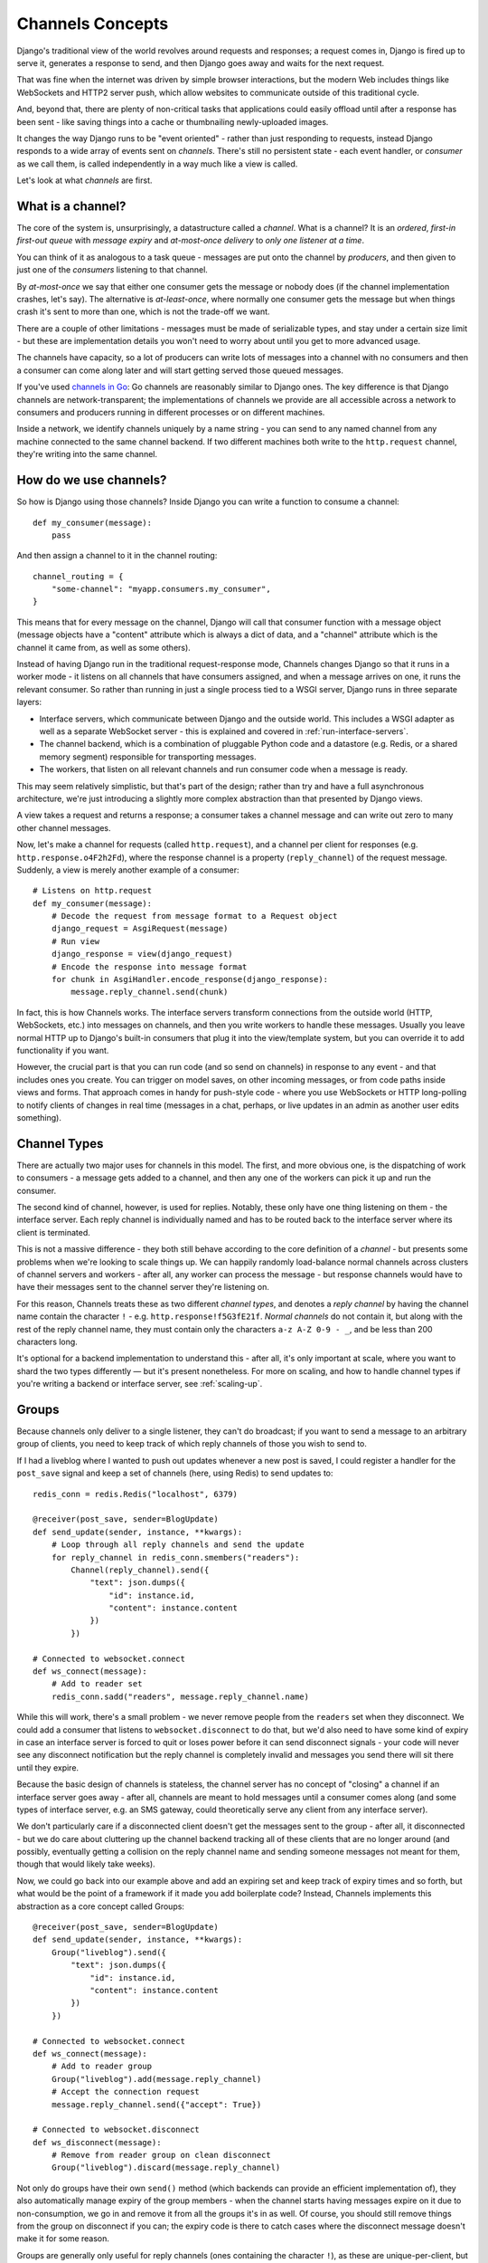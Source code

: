 Channels Concepts
=================

Django's traditional view of the world revolves around requests and responses;
a request comes in, Django is fired up to serve it, generates a response to
send, and then Django goes away and waits for the next request.

That was fine when the internet was driven by simple browser interactions,
but the modern Web includes things like WebSockets and HTTP2 server push,
which allow websites to communicate outside of this traditional cycle.

And, beyond that, there are plenty of non-critical tasks that applications
could easily offload until after a response has been sent - like saving things
into a cache or thumbnailing newly-uploaded images.

It changes the way Django runs to be "event oriented" - rather than
just responding to requests, instead Django responds to a wide array of events
sent on *channels*. There's still no persistent state - each event handler,
or *consumer* as we call them, is called independently in a way much like a
view is called.

Let's look at what *channels* are first.

.. _what-are-channels:

What is a channel?
------------------

The core of the system is, unsurprisingly, a datastructure called a *channel*.
What is a channel? It is an *ordered*, *first-in first-out queue* with
*message expiry* and *at-most-once delivery* to *only one listener at a time*.

You can think of it as analogous to a task queue - messages are put onto
the channel by *producers*, and then given to just one of the *consumers*
listening to that channel.

By *at-most-once* we say that either one consumer gets the message or nobody
does (if the channel implementation crashes, let's say). The
alternative is *at-least-once*, where normally one consumer gets the message
but when things crash it's sent to more than one, which is not the trade-off
we want.

There are a couple of other limitations - messages must be made of
serializable types, and stay under a certain size limit - but these are
implementation details you won't need to worry about until you get to more
advanced usage.

The channels have capacity, so a lot of producers can write lots of messages
into a channel with no consumers and then a consumer can come along later and
will start getting served those queued messages.

If you've used `channels in Go <https://gobyexample.com/channels>`_: Go channels 
are reasonably similar to Django ones. The key difference is that 
Django channels are network-transparent; the implementations
of channels we provide are all accessible across a network to consumers
and producers running in different processes or on different machines.

Inside a network, we identify channels uniquely by a name string - you can
send to any named channel from any machine connected to the same channel 
backend. If two different machines both write to the ``http.request``
channel, they're writing into the same channel.

How do we use channels?
-----------------------

So how is Django using those channels? Inside Django
you can write a function to consume a channel::

    def my_consumer(message):
        pass

And then assign a channel to it in the channel routing::

    channel_routing = {
        "some-channel": "myapp.consumers.my_consumer",
    }

This means that for every message on the channel, Django will call that
consumer function with a message object (message objects have a "content"
attribute which is always a dict of data, and a "channel" attribute which
is the channel it came from, as well as some others).

Instead of having Django run in the traditional request-response mode, 
Channels changes Django so that it runs in a worker mode - it listens on 
all channels that have consumers assigned, and when a message arrives on
one, it runs the relevant consumer. So rather than running in just a 
single process tied to a WSGI server, Django runs in three separate layers:

* Interface servers, which communicate between Django and the outside world.
  This includes a WSGI adapter as well as a separate WebSocket server - this is explained and covered in :ref:`run-interface-servers`.

* The channel backend, which is a combination of pluggable Python code and
  a datastore (e.g. Redis, or a shared memory segment) responsible for
  transporting messages.

* The workers, that listen on all relevant channels and run consumer code
  when a message is ready.

This may seem relatively simplistic, but that's part of the design; rather than
try and have a full asynchronous architecture, we're just introducing a
slightly more complex abstraction than that presented by Django views.

A view takes a request and returns a response; a consumer takes a channel
message and can write out zero to many other channel messages.

Now, let's make a channel for requests (called ``http.request``),
and a channel per client for responses (e.g. ``http.response.o4F2h2Fd``),
where the response channel is a property (``reply_channel``) of the request
message. Suddenly, a view is merely another example of a consumer::

    # Listens on http.request
    def my_consumer(message):
        # Decode the request from message format to a Request object
        django_request = AsgiRequest(message)
        # Run view
        django_response = view(django_request)
        # Encode the response into message format
        for chunk in AsgiHandler.encode_response(django_response):
            message.reply_channel.send(chunk)

In fact, this is how Channels works. The interface servers transform connections
from the outside world (HTTP, WebSockets, etc.) into messages on channels,
and then you write workers to handle these messages. Usually you leave normal
HTTP up to Django's built-in consumers that plug it into the view/template
system, but you can override it to add functionality if you want.

However, the crucial part is that you can run code (and so send on channels) in
response to any event - and that includes ones you create. You can trigger
on model saves, on other incoming messages, or from code paths inside views
and forms. That approach comes in handy for push-style
code - where you use WebSockets or HTTP long-polling to notify
clients of changes in real time (messages in a chat, perhaps, or live updates
in an admin as another user edits something).

.. _channel-types:

Channel Types
-------------

There are actually two major uses for channels in
this model. The first, and more obvious one, is the dispatching of work to
consumers - a message gets added to a channel, and then any one of the workers
can pick it up and run the consumer.

The second kind of channel, however, is used for replies. Notably, these only
have one thing listening on them - the interface server. Each reply channel
is individually named and has to be routed back to the interface server where
its client is terminated.

This is not a massive difference - they both still behave according to the core
definition of a *channel* - but presents some problems when we're looking to
scale things up. We can happily randomly load-balance normal channels across
clusters of channel servers and workers - after all, any worker can process
the message - but response channels would have to have their messages sent
to the channel server they're listening on.

For this reason, Channels treats these as two different *channel types*, and
denotes a *reply channel* by having the channel name contain
the character ``!`` - e.g. ``http.response!f5G3fE21f``. *Normal
channels* do not contain it, but along with the rest of the reply
channel name, they must contain only the characters ``a-z A-Z 0-9 - _``,
and be less than 200 characters long.

It's optional for a backend implementation to understand this - after all,
it's only important at scale, where you want to shard the two types differently
— but it's present nonetheless. For more on scaling, and how to handle channel
types if you're writing a backend or interface server, see :ref:`scaling-up`.

Groups
------

Because channels only deliver to a single listener, they can't do broadcast;
if you want to send a message to an arbitrary group of clients, you need to
keep track of which reply channels of those you wish to send to.

If I had a liveblog where I wanted to push out updates whenever a new post is
saved, I could register a handler for the ``post_save`` signal and keep a
set of channels (here, using Redis) to send updates to::

    redis_conn = redis.Redis("localhost", 6379)

    @receiver(post_save, sender=BlogUpdate)
    def send_update(sender, instance, **kwargs):
        # Loop through all reply channels and send the update
        for reply_channel in redis_conn.smembers("readers"):
            Channel(reply_channel).send({
                "text": json.dumps({
                    "id": instance.id,
                    "content": instance.content
                })
            })

    # Connected to websocket.connect
    def ws_connect(message):
        # Add to reader set
        redis_conn.sadd("readers", message.reply_channel.name)

While this will work, there's a small problem - we never remove people from
the ``readers`` set when they disconnect. We could add a consumer that
listens to ``websocket.disconnect`` to do that, but we'd also need to
have some kind of expiry in case an interface server is forced to quit or
loses power before it can send disconnect signals - your code will never
see any disconnect notification but the reply channel is completely
invalid and messages you send there will sit there until they expire.

Because the basic design of channels is stateless, the channel server has no
concept of "closing" a channel if an interface server goes away - after all,
channels are meant to hold messages until a consumer comes along (and some
types of interface server, e.g. an SMS gateway, could theoretically serve
any client from any interface server).

We don't particularly care if a disconnected client doesn't get the messages
sent to the group - after all, it disconnected - but we do care about
cluttering up the channel backend tracking all of these clients that are no
longer around (and possibly, eventually getting a collision on the reply
channel name and sending someone messages not meant for them, though that would
likely take weeks).

Now, we could go back into our example above and add an expiring set and keep
track of expiry times and so forth, but what would be the point of a framework
if it made you add boilerplate code? Instead, Channels implements this
abstraction as a core concept called Groups::

    @receiver(post_save, sender=BlogUpdate)
    def send_update(sender, instance, **kwargs):
        Group("liveblog").send({
            "text": json.dumps({
                "id": instance.id,
                "content": instance.content
            })
        })

    # Connected to websocket.connect
    def ws_connect(message):
        # Add to reader group
        Group("liveblog").add(message.reply_channel)
        # Accept the connection request
        message.reply_channel.send({"accept": True})

    # Connected to websocket.disconnect
    def ws_disconnect(message):
        # Remove from reader group on clean disconnect
        Group("liveblog").discard(message.reply_channel)

Not only do groups have their own ``send()`` method (which backends can provide
an efficient implementation of), they also automatically manage expiry of
the group members - when the channel starts having messages expire on it due
to non-consumption, we go in and remove it from all the groups it's in as well.
Of course, you should still remove things from the group on disconnect if you
can; the expiry code is there to catch cases where the disconnect message
doesn't make it for some reason.

Groups are generally only useful for reply channels (ones containing
the character ``!``), as these are unique-per-client, but can be used for
normal channels as well if you wish.

Next Steps
----------

That's the high-level overview of channels and groups, and how you should
start thinking about them. Remember, Django provides some channels
but you're free to make and consume your own, and all channels are
network-transparent.

One thing channels do not do, however, is guarantee delivery. If you need
certainty that tasks will complete, use a system designed for this with 
retries and persistence (e.g. Celery), or alternatively make a management
command that checks for completion and re-submits a message to the channel
if nothing is completed (rolling your own retry logic, essentially).

We'll cover more about what kind of tasks fit well into Channels in the rest
of the documentation, but for now, let's progress to :doc:`getting-started`
and writing some code.
